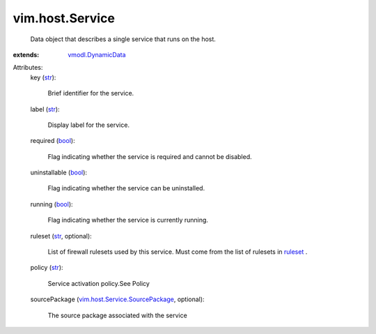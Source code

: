 .. _str: https://docs.python.org/2/library/stdtypes.html

.. _bool: https://docs.python.org/2/library/stdtypes.html

.. _ruleset: ../../vim/host/FirewallInfo.rst#ruleset

.. _vmodl.DynamicData: ../../vmodl/DynamicData.rst

.. _vim.host.Service.SourcePackage: ../../vim/host/Service/SourcePackage.rst


vim.host.Service
================
  Data object that describes a single service that runs on the host.
:extends: vmodl.DynamicData_

Attributes:
    key (`str`_):

       Brief identifier for the service.
    label (`str`_):

       Display label for the service.
    required (`bool`_):

       Flag indicating whether the service is required and cannot be disabled.
    uninstallable (`bool`_):

       Flag indicating whether the service can be uninstalled.
    running (`bool`_):

       Flag indicating whether the service is currently running.
    ruleset (`str`_, optional):

       List of firewall rulesets used by this service. Must come from the list of rulesets in `ruleset`_ .
    policy (`str`_):

       Service activation policy.See Policy
    sourcePackage (`vim.host.Service.SourcePackage`_, optional):

       The source package associated with the service

